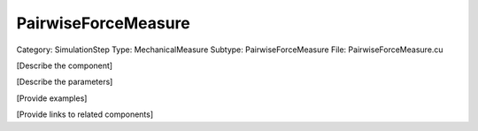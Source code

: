 PairwiseForceMeasure
---------------------

Category: SimulationStep
Type: MechanicalMeasure
Subtype: PairwiseForceMeasure
File: PairwiseForceMeasure.cu

[Describe the component]

[Describe the parameters]

[Provide examples]

[Provide links to related components]